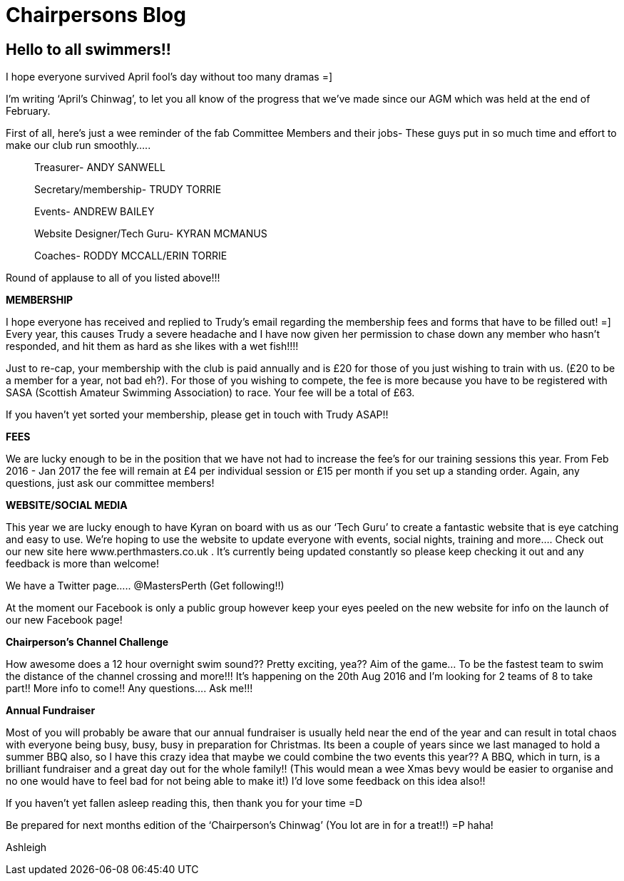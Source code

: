 =  Chairpersons Blog
:hp-tags: perth masters, swimming, chairpersons blog,

== Hello to all swimmers!!

I hope everyone survived April fool’s day without too many dramas =]

I’m writing ‘April’s Chinwag’, to let you all know of the progress
that we’ve made since our AGM which was held at the end of February.

First of all, here’s just a wee reminder of the fab Committee Members
and their jobs- These guys put in so much time and effort to make our
club run smoothly…..

> Treasurer- ANDY SANWELL

> Secretary/membership- TRUDY TORRIE

> Events- ANDREW BAILEY

> Website Designer/Tech Guru- KYRAN MCMANUS

> Coaches- RODDY MCCALL/ERIN TORRIE


Round of applause to all of you listed above!!!



*MEMBERSHIP*

I hope everyone has received and replied to Trudy’s email regarding
the membership fees and forms that have to be filled out! =]
Every year, this causes Trudy a severe headache and I have now given
her permission to chase down any member who hasn't responded, and hit
them as hard as she likes with a wet fish!!!!

Just to re-cap, your membership with the club is paid annually and is
£20 for those of you just wishing to train with us. (£20 to be a
member for a year, not bad eh?).
For those of you wishing to compete, the fee is more because you have
to be registered with SASA (Scottish Amateur Swimming Association) to
race. Your fee will be a total of £63.

If you haven't yet sorted your membership, please get in touch with Trudy ASAP!!



*FEES*

We are lucky enough to be in the position that we have not had to
increase the fee’s for our training sessions this year. From Feb 2016
- Jan 2017 the fee will remain at £4 per individual session or £15 per
month if you set up a standing order.
Again, any questions, just ask our committee members!



*WEBSITE/SOCIAL MEDIA*

This year we are lucky enough to have Kyran on board with us as our
‘Tech Guru’ to create a fantastic website that is eye catching and
easy to use. We’re hoping to use the website to update everyone with
events, social nights, training and more….
Check out our new site here www.perthmasters.co.uk
                  .
It’s currently being updated constantly so please keep checking it out
and any feedback is more than welcome!

We have a Twitter page….. @MastersPerth (Get following!!)

At the moment our Facebook is only a public group however keep your
eyes peeled on the new website for info on the launch of our new
Facebook page!



*Chairperson’s Channel Challenge*

How awesome does a 12 hour overnight swim sound??
Pretty exciting, yea??
Aim of the game… To be the fastest team to swim the distance of the
channel crossing and more!!!
It’s happening on the 20th Aug 2016 and I’m looking for 2 teams of 8
to take part!! More info to come!! Any questions…. Ask me!!!


*Annual Fundraiser*

Most of you will probably be aware that our annual fundraiser is
usually held near the end of the year and can result in total chaos
with everyone being busy, busy, busy in preparation for Christmas.
Its been a couple of years since we last managed to hold a summer BBQ
also, so I have this crazy idea that maybe we could combine the two
events this year?? A BBQ, which in turn, is a brilliant fundraiser and
a great day out for the whole family!! (This would mean a wee Xmas
bevy would be easier to organise and no one would have to feel bad for
not being able to make it!)
I’d love some feedback on this idea also!!


If you haven't yet fallen asleep reading this, then thank you for your time =D

Be prepared for next months edition of the ‘Chairperson’s Chinwag’
(You lot are in for a treat!!) =P haha!



Ashleigh
